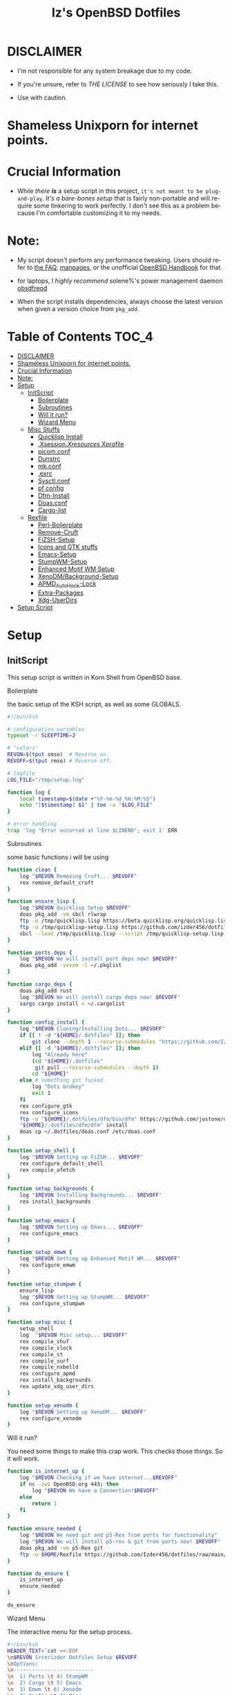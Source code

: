 #+TITLE: Iz's OpenBSD Dotfiles
#+DESCRIPTION: Mainly for personal backups, but if you want 'em, use 'em.
#+KEYWORDS: org-mode, emacs, doom-emacs, XenoDM, OpenBSD, stumpwm, elisp, lisp, perl, Rex, dotfiles, izder
#+LANGUAGE: en
#+PROPERTY: header-args: :tangle ~/.dotfiles :mkdirp t

#+BEGIN_HTML
<div align="left">
<img alt="GitHub Repo stars" src="https://img.shields.io/github/stars/izder456/dotfiles?style=plastic">
<img alt="Lines of code" src="https://tokei.rs/b1/github/izder456/dotfiles?category=code&style=plastic">
</div>
#+END_HTML

* DISCLAIMER

- I'm not responsible for any system breakage due to my code.

- If you're unsure, refer to [[LICENSE.txt][THE LICENSE]] to see how seriously I take this.

- Use with caution.
* Shameless Unixporn for internet points.

#+html: <p align="center"><img width=700 src="assets/XenoDM.png" /></p>

#+html: <p align="center"><img width=700 src="assets/StumpWM.png" /></p>

#+html: <p align="center"><img width=700 src="assets/Emacs.png" /></p>

* Crucial Information

- While /there *is*/ a setup script in this project, =it's not meant to be plug-and-play=. /It's a bare-bones setup/ that is fairly non-portable and will require some tinkering to work perfectly. I don't see this as a problem because I'm comfortable customizing it to my needs.

* Note:

- My script doesn't perform any performance tweaking. Users should refer to [[https://openbsd.org/faq][the FAQ]], [[https://man.openbsd.org][manpages]], or the unofficial [[https://www.openbsdhandbook.com][OpenBSD Handbook]] for that.

- for laptops, I /highly recommend/ solene%'s power management daemon [[https://dataswamp.org/~solene/2022-03-21-openbsd-cool-frequency.html][obsdfreqd]]

- When the script installs dependencies, always choose the latest version when given a version choice from ~pkg_add~.

* Table of Contents :TOC_4:
- [[#disclaimer][DISCLAIMER]]
- [[#shameless-unixporn-for-internet-points][Shameless Unixporn for internet points.]]
- [[#crucial-information][Crucial Information]]
- [[#note][Note:]]
- [[#setup][Setup]]
  - [[#initscript][InitScript]]
      - [[#boilerplate][Boilerplate]]
      - [[#subroutines][Subroutines]]
      - [[#will-it-run][Will it run?]]
      - [[#wizard-menu][Wizard Menu]]
  - [[#misc-stuffs][Misc Stuffs]]
      - [[#quicklisp-install][Quicklisp Install]]
      - [[#xsessionxresourcesxprofile][.Xsession/.Xresources/.Xprofile]]
      - [[#picomconf][picom.conf]]
      - [[#dunstrc][Dunstrc]]
      - [[#mkconf][mk.conf]]
      - [[#exrc][.exrc]]
      - [[#sysctlconf][Sysctl.conf]]
      - [[#pf-config][pf config]]
      - [[#dfm-install][Dfm-Install]]
      - [[#doasconf][Doas.conf]]
      - [[#cargo-list][Cargo-list]]
  - [[#rexfile][Rexfile]]
      - [[#perl-boilerplate][Perl-Boilerplate]]
      - [[#remove-cruft][Remove-Cruft]]
      - [[#fizsh-setup][FiZSH-Setup]]
      - [[#icons-and-gtk-stuffs][Icons and GTK stuffs]]
      - [[#emacs-setup][Emacs-Setup]]
      - [[#stumpwm-setup][StumpWM-Setup]]
      - [[#enhanced-motif-wm-setup][Enhanced Motif WM Setup]]
      - [[#xenodmbackground-setup][XenoDM/Background-Setup]]
      - [[#apmd_autohook-lock][APMD_AutoHook-Lock]]
      - [[#extra-packages][Extra-Packages]]
      - [[#xdg-userdirs][Xdg-UserDirs]]
- [[#setup-script][Setup Script]]

* Setup
** InitScript

This setup script is written in Korn Shell from OpenBSD base.

**** Boilerplate

the basic setup of the KSH script, as well as some GLOBALS.

#+BEGIN_SRC sh :tangle setup.ksh
#!/bin/ksh

# configuration variables
typeset -r SLEEPTIME=2

# "colors"
REVON=$(tput smso)  # Reverse on.
REVOFF=$(tput rmso) # Reverse off.

# logfile
LOG_FILE="/tmp/setup.log"

function log {
    local timestamp=$(date +"%Y-%m-%d_%H:%M:%S")
    echo "[$timestamp] $1" | tee -a "$LOG_FILE"
}

# error handling
trap 'log "Error occurred at line $LINENO"; exit 1' ERR
#+END_SRC

**** Subroutines

some basic functions i will be using

#+BEGIN_SRC sh :tangle setup.ksh
function clean {
    log "$REVON Removing Cruft... $REVOFF"
    rex remove_default_cruft
}

function ensure_lisp {
    log "$REVON Quicklisp Setup $REVOFF"
    doas pkg_add -vm sbcl rlwrap
    ftp -o /tmp/quicklisp.lisp https://beta.quicklisp.org/quicklisp.lisp
    ftp -o /tmp/quicklisp-setup.lisp https://github.com/izder456/dotfiles/raw/main/quicklisp-setup.lisp
    sbcl --load /tmp/quicklisp.lisp --script /tmp/quicklisp-setup.lisp
}

function ports_deps {
    log "$REVON We will install port deps now! $REVOFF"
    doas pkg_add -vvvvm -l ~/.pkglist
}

function cargo_deps {
    doas pkg_add rust
    log "$REVON We will install cargo deps now! $REVOFF"
    xargs cargo install < ~/.cargolist
}

function config_install {
    log "$REVON Cloning/Installing Dots... $REVOFF"
    if [[ ! -d "${HOME}/.dotfiles" ]]; then
        git clone --depth 1 --recurse-submodules "https://github.com/Izder456/dotfiles.git" "${HOME}/.dotfiles"
    elif [[ -d "${HOME}/.dotfiles" ]]; then
        log "Already here"
        (cd "${HOME}/.dotfiles"
         git pull --recurse-submodules --depth 1)
        cd "${HOME}"
    else # something got fucked
        log "Dots brokey"
        exit 1
    fi
    rex configure_gtk
    rex configure_icons
    ftp -o "${HOME}/.dotfiles/dfm/bin/dfm" https://github.com/justone/dotfiles/raw/master/bin/dfm
    "${HOME}/.dotfiles/dfm/dfm" install
    doas cp ~/.dotfiles/doas.conf /etc/doas.conf
}

function setup_shell {
    log "$REVON Setting up FiZSH... $REVOFF"
    rex configure_default_shell
    rex compile_afetch
}

function setup_backgrounds {
    log "$REVON Installing Backgrounds... $REVOFF"
    rex install_backgrounds
}

function setup_emacs {
    log "$REVON Setting up Emacs... $REVOFF"
    rex configure_emacs
}

function setup_emwm {
    log "$REVON Setting up Enhanced Motif WM... $REVOFF"
    rex configure_emwm
}

function setup_stumpwm {
    ensure_lisp
    log "$REVON Setting up StumpWM... $REVOFF"
    rex configure_stumpwm
}

function setup_misc {
    setup_shell
    log  "$REVON Misc setup... $REVOFF"
    rex compile_shuf
    rex compile_slock
    rex compile_st
    rex compile_surf
    rex compile_nxbelld
    rex configure_apmd
    rex install_backgrounds
    rex update_xdg_user_dirs
}

function setup_xenodm {
    log "$REVON Setting up XenoDM... $REVOFF"
    rex configure_xenodm
}
#+END_SRC

**** Will it run?

You need some things to make this crap work. This checks those things. So it will work.

#+BEGIN_SRC sh :tangle setup.ksh
function is_internet_up {
    log "$REVON Checking if we have internet...$REVOFF"
    if nc -zw1 OpenBSD.org 443; then
        log "$REVON We have a Connection!$REVOFF"
    else
        return 1
    fi
}

function ensure_needed {
    log "$REVON We need git and p5-Rex from ports for functionality"
    log "$REVON We will install p5-rex & git from ports now! $REVOFF"
    doas pkg_add -vm p5-Rex git
    ftp -o $HOME/Rexfile https://github.com/Izder456/dotfiles/raw/main/Rexfile
}

function do_ensure {
    is_internet_up
    ensure_needed
}

do_ensure
#+END_SRC

**** Wizard Menu

The interactive menu for the setup process.

#+BEGIN_SRC sh :tangle setup.ksh
#!/bin/ksh
HEADER_TEXT=`cat <<-EOF
\n$REVON Srcerizder Dotfiles Setup $REVOFF
\nOptions:
\n--------------------------
\n  1) Ports \t 4) StumpWM
\n  2) Cargo \t 5) Emacs
\n  3) Emwm \t 6) Xenodm
\n  7) Config \t 8) Misc
\n  9) Clean
\n  
\n
\nOther Options:
\n----------------
\n  a) All (Reccomended)
\n  r) Reload Menu
\n  q) Quit
\n
\nEnter your selection: r\b\c
EOF
`


function main {
    while true;
    do
        clear
        print $HEADER_TEXT
        read selection
        if [[ -z "$selection" ]]; then
            selection=r
        fi
        case $selection in
            1) print "\nSelected Ports Deps..."
               sleep $SLEEPTIME
               ports_deps;;
            2) print "Selected Cargo Deps..."
               sleep $SLEEPTIME
               cargo_deps;;
            3) print "Selected Emwm Config..."
               sleep $SLEEPTIME
               setup_emwm;;
            4) print "Selected StumpWM Config..."
               sleep $SLEEPTIME
               setup_stumpwm;;
            5) print "Selected Emacs Config..."
               sleep $SLEEPTIME
               setup_emacs;;
            6) print "Selected XenoDM Config..."
               sleep $SLEEPTIME
               setup_xenodm;;
            7) print "Selected Install Configs..."
               sleep $SLEEPTIME
               config_install;;
            8) print "Selected Misc Setup..."
               sleep $SLEEPTIME
               setup_misc;;
            9) print "Selected Clean..."
               sleep $SLEEPTIME
               clean;;
            a|A) print "Running All..."
                 sleep $SLEEPTIME
                 clean
                 config_install
                 ports_deps
                 cargo_deps
                 setup_emwm
                 setup_stumpwm
                 setup_emacs
                 setup_xenodm
                 setup_misc;;
            r|R) continue;;
            q|Q) print
                 exit;;
            ,*) print "\n$REVON Invalid selection $REVOFF"
               sleep 1;;
        esac
    done
}

# main
main
#+END_SRC

** Misc Stuffs

random scripts and configs that are maybe relevant possibly.

**** Quicklisp Install

You probably want this if you want to write with StumpWM and modules...

#+BEGIN_SRC lisp :tangle quicklisp-setup.lisp
(quicklisp-quickstart:install :path "~/.quicklisp")
(ql:add-to-init-file)
(ql-dist:install-dist "http://dist.ultralisp.org/"
		      :prompt nil)
(ql:quickload '("clx"
		"cl-ppcre"
		"alexandria"
		"cl-fad"
		"xembed"
		"anaphora"
		"drakma"
		"slynk"))
#+END_SRC

/USE:/

#+BEGIN_SRC sh
$ ftp -o /tmp/quicklisp.lisp https://beta.quicklisp.org/quicklisp.lisp
$ ftp -o /tmp/quicklisp-setup.lisp https://github.com/Izder456/raw/main/quicklisp-setup.lisp
$ sbcl --load /tmp/quicklisp.lisp --script /tmp/quicklisp-setup.lisp
#+END_SRC

**** .Xsession/.Xresources/.Xprofile

The settings for X session, resources, and profile.

***** .xresources

#+BEGIN_SRC conf :tangle .xresources
!!
! Includes
!!
#include ".xresources.d/colors"
#include ".xresources.d/apps"
	 
!!
! XWindow Stuffs
!!
,*imLocale: en_US.UTF-8

!!
! Font Rendering Stuffs
!!
Xft.dpi: 96
Xft.rgba: rgb
Xft.antialias: true
Xft.autohint: false
Xft.hintstyle: hintfull
Xft.lcdfilter: lcddefault
,*faceName: Spleen
,*faceSize: 12

!!
! Pointer Stuffs
!!
Xcursor.size: 16
Xcursor.theme: Capitaine Cursors (Gruvbox) - White
#+END_SRC

****** Colors

#+BEGIN_SRC conf :tangle .xresources.d/colors	
!!
! Background Colors
!!

! Normal
,*background: #282828
,*foreground: #ebdbb2
! Hard-Dark
,*.activeBackground: #1d2021
,*.activeForeground: #32302f
! Highlight
,*highlightColor: #fcf1c7

!!
! Gruvbox Colors
!!
! Black + DarkGrey
,*color0:  #282828
,*color8:  #928374
! DarkRed + Red
,*color1:  #cc241d
,*color9:  #fb4934
! DarkGreen + Green
,*color2:  #98971a
,*color10: #b8bb26
! DarkYellow + Yellow
,*color3:  #d79921
,*color11: #fabd2f
! DarkBlue + Blue
,*color4:  #458588
,*color12: #83a598
! DarkMagenta + Magenta
,*color5:  #b16286
,*color13: #d3869b
! DarkCyan + Cyan
,*color6:  #689d6a
,*color14: #8ec07c
! LightGrey + White
,*color7:  #a89984
,*color15: #ebdbb2

!!
! Gruvbox 256color
!!
! BrightBlue
,*color24:  #076678
! BrightAqua
,*color66:  #427b58
! BrightRed
,*color88:  #9d0006
! BrightMagenta
,*color96:  #8f3f71
! BrightGreen
,*color100: #79740e
! DimBlue
,*color109: #83a598
! DimAqua
,*color108: #8ec07c
! DimRed
,*color130: #af3a03
! DimYellow
,*color136: #b57614
! DimGreen
,*color142: #b8bb26
! DimRed
,*color167: #fb4934
! DimMagenta
,*color175: #d3869b
! Orange
,*color208: #fe8019
! BrightYellow
,*color214: #fabd2f
!! fg0-fg3
,*color223: #ebdbb2
,*color228: #f2e5bc
,*color229: #fbf1c7
,*color230: #f9f5d7
!! bg0-bg3
,*color234: #1d2021
,*color235: #282828
,*color236: #32302f
,*color237: #3c3836
!! Gray0-Gray7
,*color239: #504945
,*color241: #665c54
,*color243: #7c6f64
,*color244: #928374
,*color245: #928374
,*color246: #a89984
,*color248: #bdae93
,*color250: #d5c4a1
#+END_SRC

****** Apps

#+BEGIN_SRC conf :tangle .xresources.d/apps

!!
! XMessage
!!
xmessage*background: #1d2021
xmessage*foreground: #fbf1c7
xmessage.borderWidth: 3
xmessage*borderColor: #ebdbb2
xmessage*message.scrollHorizontal: Never
xmessage*message.scrollVertical: Never
xmessage*timeout: 0
xmessage*printValue: false
xmessage*font:	     -misc-spleen-medium-r-normal--16-160-72-72-c-80-iso10646-1

!!
! XTerm
!!
,*intensityStyles: true
,*allowSendEvents: true
xterm*scrollBar: false
xterm*faceName: Spleen
xterm*faceSize: 12
xterm*renderFont: true
xterm*internalBorder: 16
xterm*letterSpace: 1
xterm*loginShell: true
xterm*savelines: 16384

!!
! XClock Stuffs
!!
XClock*Background: #32302f
XClock*Foreground: #ebdbb2		 
#+END_SRC

***** .xsession

#+BEGIN_SRC sh :tangle .xsession
#!/bin/ksh

# Define variables at the top for easy access
XMESG_WIDTH=512
XMESG_HEIGHT=128

# Set environment up, .xprofile isn't respected
# Set Default LOCALE
export LC_CTYPE="en_US.UTF-8"
export LC_ALL="en_US.UTF-8"
# Enable HWACCEL for Firefox
export MOZ_ACCELERATED=1
export MOZ_WEBRENDER=1
# set qt apps to use gtk2 widgets if avail
export QT_QPA_PLATFORMTHEME=gtk2
# make sdl mouse cursor lag go away
export SDL_VIDEO_X11_DGAMOUSE=0
# set XDG dirs
export XDG_CONFIG_HOME=$HOME/.config
export XDG_CACHE_HOME=$HOME/.cache
export XDG_DATA_DIR=$HOME/.local/share
export XDG_STATE_HOME=$HOME/.local/state

# Function to get screen dimensions
function get_screen_dimension {
    typeset dimension=$(xdpyinfo | awk '/dimensions/ {print $2}')
    case $1 in
         0) echo ${dimension%x*} ;;
         1) echo ${dimension#*x} ;;
         ,*) echo "Invalid argument. Use 0 for width or 1 for height." ;;
    esac
}

# Function to load environment
function load_environment {
    set -A files "$@"
    for file in "${file[@]}"; do
        if [ -f $file ]; then
            . $file
        fi
    done
}

# Function to load resources
function load_resources {
    set -A resources "$@"
    for resource in "${resources[@]}"; do
        if [ -f $resource ]; then
            xrdb -merge $resource
        fi
    done
}

# Function to manage autostarts
function manage_autostarts {
    for process in "$@"; do
        process_name="${process% *}"
        if pgrep $process_name > /dev/null; then
            pkill $process_name
        fi
        eval $process
    done
}

# Function to select a window manager
function select_wm {
    # WM Session Prompt
    typeset xwidth=$(get_screen_dimension 0)
    typeset xheight=$(get_screen_dimension 1)
    typeset xmesg_xpos=$((($xwidth - $XMESG_WIDTH) / 2))
    typeset xmesg_yoffset=$((($xheight - $XMESG_HEIGHT) / 2))
    xmessage "Please Choose a Session to load" \
    	    -buttons "StumpWM[]":1,"EMWM[]":2,"TERMINAL[]":3 \
    	    -geometry ${XMESG_WIDTH}x${XMESG_HEIGHT}+${xmesg_xpos}-${xmesg_yoffset}
    typeset choice=$?

    case ${choice} in
	1) wm=$(command -v stumpwm)
	   wm_args="--disable-ldb --lose-on-corruption"
	   ;;
	2) wm=$(command -v xmsm)
	   wm_args=""
	   ;;
	3) wm=$(command -v xterm)
	   wm_args=""
	   ;;
    esac

    dbus-launch --exit-with-session ${wm} ${wm_args}
}

# Load in environment & resources
load_environment /etc/xprofile ~/.xprofile
load_resources ~/.xresources ~/.xresources.d/emwm

# Autostarts
manage_autostarts "picom -b" \
		  "~/.local/bin/nxbelld -v100 -d200 -f ~/.local/sfx/Pop.wav -b" \
		  "feh --bg-fill --randomize /usr/local/share/backgrounds &" \
		  "sleep 5 && dunst &" \
		  "ulimit -Sc 0"
		  "xidle -delay 5 -nw -program /usr/local/bin/slock -timeout 1800 &"

# Select Window Manager
select_wm

exit 0
#+END_SRC

**** picom.conf

#+BEGIN_SRC conf :tangle .config/picom/picom.conf
##
# Opacity
##

opacity-rule = [
  "85:class_g = 'emacs'",
  "85:class_g = 'st'",
  "85:class_g = 'xterm'",
  "85:class_g = 'tabbed'"
];

##
# Blur
##

blur: {
  method = "dual_kawase";
  size = 5;
  deviation = 5.0;
  strength = 4;
  background-fixed = true;
};


##
# Wintypes
##

wintypes: {
  normal = { blur-background = true; };
  splash = { blur-background = false; };
};

##
# Fading
##

fading = true;
fade-in-step = 0.03;
fade-out-step = 0.03;
fade-exclude = [ ];

##
# Misc
##
mark-wwin-focused = true;
mark-ovredir-focused = true;
detect-rounded-corners = true;
detect-client-opacity = true;
vsync = true;
dbe = false;
sw-opti = true; 
refresh-rate = 0;
unredir-if-possible = true;
detect-transient = true;
detect-client-leader = true;
invert-color-include = [ ];

##
# QT-Apps Fixes For Blurs
##
shadow-exclude = [
  "argb && (_NET_WM_WINDOW_TYPE@:a *= 'MENU' || _NET_WM_WINDOW_TYPE@:a *= 'COMBO')"
];
blur-background-exclude = [
  "(_NET_WM_WINDOW_TYPE@:a *= 'MENU' || _NET_WM_WINDOW_TYPE@:a *= 'COMBO')"
];


##
# Backend
##
backend = "glx";
glx-no-stencil = true;
glx-copy-from-front = false;
use-damage = true;
glx-no-rebind-pixmap = true;
#+END_SRC

**** Dunstrc

#+BEGIN_SRC conf :tangle .config/dunst/dunstrc	
[global]
    ### Display ###

    # Which monitor should the notifications be displayed on.
    monitor = 0

    # Display notification on focused monitor.  Possible modes are:
    #   mouse: follow mouse pointer
    #   keyboard: follow window with keyboard focus
    #   none: don't follow anything
    #
    # "keyboard" needs a window manager that exports the
    # _NET_ACTIVE_WINDOW property.
    # This should be the case for almost all modern window managers.
    #
    # If this option is set to mouse or keyboard, the monitor option
    # will be ignored.
    follow = none

    ### Geometry ###

    # dynamic width from 0 to 300
    # width = (0, 300)
    # constant width of 300
    width = (0, 256) 
    # The maximum height of a single notification, excluding the frame.
    height = (0, 256)

    # Position the notification in the top right corner
    origin = bottom-right 

    # Offset from the origin
    offset = 0x0

    # Scale factor. It is auto-detected if value is 0.
    scale = 0

    # Maximum number of notification (0 means no limit)
    notification_limit = 3

    ### Progress bar ###

    # Turn on the progess bar. It appears when a progress hint is passed with
    # for example dunstify -h int:value:12
    progress_bar = true

    # Set the progress bar height. This includes the frame, so make sure
    # it's at least twice as big as the frame width.
    progress_bar_height = 10

    # Set the frame width of the progress bar
    progress_bar_frame_width = 1

    # Set the minimum width for the progress bar
    progress_bar_min_width = 150

    # Set the maximum width for the progress bar
    progress_bar_max_width = 300

    # Corner radius for the progress bar. 0 disables rounded corners.
    progress_bar_corner_radius = 0

    # Corner radius for the icon image.
    icon_corner_radius = 0

    # Show how many messages are currently hidden (because of
    # notification_limit).
    indicate_hidden = yes

    # The transparency of the window.  Range: [0; 100].
    # This option will only work if a compositing window manager is
    # present (e.g. xcompmgr, compiz, etc.). (X11 only)
    transparency = 0

    # Draw a line of "separator_height" pixel height between two
    # notifications.
    # Set to 0 to disable.
    # If gap_size is greater than 0, this setting will be ignored.
    separator_height = 2

    # Padding between text and separator.
    padding = 8

    # Horizontal padding.
    horizontal_padding = 10

    # Padding between text and icon.
    text_icon_padding = 0

    # Defines width in pixels of frame around the notification window.
    # Set to 0 to disable.
    frame_width = 4

    # Defines color of the frame around the notification window.
    frame_color = "#d5c4a1"

    # Size of gap to display between notifications - requires a compositor.
    # If value is greater than 0, separator_height will be ignored and a border
    # of size frame_width will be drawn around each notification instead.
    # Click events on gaps do not currently propagate to applications below.
    gap_size = 2

    # Define a color for the separator.
    # possible values are:
    #  * auto: dunst tries to find a color fitting to the background;
    #  * foreground: use the same color as the foreground;
    #  * frame: use the same color as the frame;
    #  * anything else will be interpreted as a X color.
    separator_color = foreground

    # Sort messages by urgency.
    sort = yes

    # Don't remove messages, if the user is idle (no mouse or keyboard input)
    # for longer than idle_threshold seconds.
    # Set to 0 to disable.
    # A client can set the 'transient' hint to bypass this. See the rules
    # section for how to disable this if necessary
    idle_threshold = 120

    ### Text ###

    font = Spleen 6x12 11

    # The spacing between lines.  If the height is smaller than the
    # font height, it will get raised to the font height.
    line_height = 0

    # Possible values are:
    # full: Allow a small subset of html markup in notifications:
    #        <b>bold</b>
    #        <i>italic</i>
    #        <s>strikethrough</s>
    #        <u>underline</u>
    #
    #        For a complete reference see
    #        <https://docs.gtk.org/Pango/pango_markup.html>.
    #
    # strip: This setting is provided for compatibility with some broken
    #        clients that send markup even though it's not enabled on the
    #        server. Dunst will try to strip the markup but the parsing is
    #        simplistic so using this option outside of matching rules for
    #        specific applications *IS GREATLY DISCOURAGED*.
    #
    # no:    Disable markup parsing, incoming notifications will be treated as
    #        plain text. Dunst will not advertise that it has the body-markup
    #        capability if this is set as a global setting.
    #
    # It's important to note that markup inside the format option will be parsed
    # regardless of what this is set to.
    markup = full

    # The format of the message.  Possible variables are:
    #   %a  appname
    #   %s  summary
    #   %b  body
    #   %i  iconname (including its path)
    #   %I  iconname (without its path)
    #   %p  progress value if set ([  0%] to [100%]) or nothing
    #   %n  progress value if set without any extra characters
    #   %%  Literal %
    # Markup is allowed
    format = "<b>%a</b>\n%s\n<i>%b</i> "

    # Alignment of message text.
    # Possible values are "left", "center" and "right".
    alignment = left

    # Vertical alignment of message text and icon.
    # Possible values are "top", "center" and "bottom".
    vertical_alignment = center

    # Show age of message if message is older than show_age_threshold
    # seconds.
    # Set to -1 to disable.
    show_age_threshold = 60

    # Specify where to make an ellipsis in long lines.
    # Possible values are "start", "middle" and "end".
    ellipsize = middle

    # Ignore newlines '\n' in notifications.
    ignore_newline = no

    # Stack together notifications with the same content
    stack_duplicates = true

    # Hide the count of stacked notifications with the same content
    hide_duplicate_count = false

    # Display indicators for URLs (U) and actions (A).
    show_indicators = yes

    ### Icons ###

    # Recursive icon lookup. You can set a single theme, instead of having to
    # define all lookup paths.
    enable_recursive_icon_lookup = true

    # Set icon theme (only used for recursive icon lookup)
    icon_theme = Gruvbox_Dark
    # You can also set multiple icon themes, with the leftmost one being used first.
    # icon_theme = "Adwaita, breeze"

    # Align icons left/right/top/off
    icon_position = left

    # Scale small icons up to this size, set to 0 to disable. Helpful
    # for e.g. small files or high-dpi screens. In case of conflict,
    # max_icon_size takes precedence over this.
    min_icon_size = 32

    # Scale larger icons down to this size, set to 0 to disable
    max_icon_size = 64

    # Paths to default icons (only neccesary when not using recursive icon lookup)
    #icon_path = /usr/share/icons/gnome/16x16/status/:/usr/share/icons/gnome/16x16/devices/

    ### History ###

    # Should a notification popped up from history be sticky or timeout
    # as if it would normally do.
    sticky_history = yes

    # Maximum amount of notifications kept in history
    history_length = 20

    ### Misc/Advanced ###

    # Browser for opening urls in context menu.
    browser = /usr/bin/xdg-open

    # Always run rule-defined scripts, even if the notification is suppressed
    always_run_script = true

    # Define the title of the windows spawned by dunst
    title = Dunst

    # Define the class of the windows spawned by dunst
    class = Dunst

    # Define the corner radius of the notification window
    # in pixel size. If the radius is 0, you have no rounded
    # corners.
    # The radius will be automatically lowered if it exceeds half of the
    # notification height to avoid clipping text and/or icons.
    corner_radius = 0

    # Ignore the dbus closeNotification message.
    # Useful to enforce the timeout set by dunst configuration. Without this
    # parameter, an application may close the notification sent before the
    # user defined timeout.
    ignore_dbusclose = false

    ### Wayland ###
    # These settings are Wayland-specific. They have no effect when using X11

    # Uncomment this if you want to let notications appear under fullscreen
    # applications (default: overlay)
    # layer = top

    # Set this to true to use X11 output on Wayland.
    force_xwayland = false

    ### Legacy

    # Use the Xinerama extension instead of RandR for multi-monitor support.
    # This setting is provided for compatibility with older nVidia drivers that
    # do not support RandR and using it on systems that support RandR is highly
    # discouraged.
    #
    # By enabling this setting dunst will not be able to detect when a monitor
    # is connected or disconnected which might break follow mode if the screen
    # layout changes.
    force_xinerama = false

    ### mouse

    # Defines list of actions for each mouse event
    # Possible values are:
    # * none: Don't do anything.
    # * do_action: Invoke the action determined by the action_name rule. If there is no
    #              such action, open the context menu.
    # * open_url: If the notification has exactly one url, open it. If there are multiple
    #             ones, open the context menu.
    # * close_current: Close current notification.
    # * close_all: Close all notifications.
    # * context: Open context menu for the notification.
    # * context_all: Open context menu for all notifications.
    # These values can be strung together for each mouse event, and
    # will be executed in sequence.
    mouse_left_click = close_current
    mouse_middle_click = do_action, close_current
    mouse_right_click = close_all

# Experimental features that may or may not work correctly. Do not expect them
# to have a consistent behaviour across releases.
[experimental]
    # Calculate the dpi to use on a per-monitor basis.
    # If this setting is enabled the Xft.dpi value will be ignored and instead
    # dunst will attempt to calculate an appropriate dpi value for each monitor
    # using the resolution and physical size. This might be useful in setups
    # where there are multiple screens with very different dpi values.
    per_monitor_dpi = false 


[urgency_low]
    # IMPORTANT: colors have to be defined in quotation marks.
    # Otherwise the "#" and following would be interpreted as a comment.
    background = "#282828"
    foreground = "#928374"
    timeout = 10
    # Icon for notifications with low urgency, uncomment to enable
    #default_icon = /path/to/icon

[urgency_normal]
    background = "#282828"
    foreground = "#ebdbb2"
    timeout = 10
    # Icon for notifications with normal urgency, uncomment to enable
    #default_icon = /path/to/icon

[urgency_critical]
    background = "#282828"
    foreground = "#fb4934"
    frame_color = "#fabd2f"
    timeout = 25
    # Icon for notifications with critical urgency, uncomment to enable
    #default_icon = /path/to/icon

# Every section that isn't one of the above is interpreted as a rules to
# override settings for certain messages.
#
# Messages can be matched by
#    appname (discouraged, see desktop_entry)
#    body
#    category
#    desktop_entry
#    icon
#    match_transient
#    msg_urgency
#    stack_tag
#    summary
#
# and you can override the
#    background
#    foreground
#    format
#    frame_color
#    fullscreen
#    new_icon
#    set_stack_tag
#    set_transient
#    set_category
#    timeout
#    urgency
#    icon_position
#    skip_display
#    history_ignore
#    action_name
#    word_wrap
#    ellipsize
#    alignment
#    hide_text
#
# Shell-like globbing will get expanded.
#
# Instead of the appname filter, it's recommended to use the desktop_entry filter.
# GLib based applications export their desktop-entry name. In comparison to the appname,
# the desktop-entry won't get localized.
#
# SCRIPTING
# You can specify a script that gets run when the rule matches by
# setting the "script" option.
# The script will be called as follows:
#   script appname summary body icon urgency
# where urgency can be "LOW", "NORMAL" or "CRITICAL".
#
# NOTE: It might be helpful to run dunst -print in a terminal in order
# to find fitting options for rules.

# Disable the transient hint so that idle_threshold cannot be bypassed from the
# client
#[transient_disable]
#    match_transient = yes
#    set_transient = no
#
# Make the handling of transient notifications more strict by making them not
# be placed in history.
#[transient_history_ignore]
#    match_transient = yes
#    history_ignore = yes

# fullscreen values
# show: show the notifications, regardless if there is a fullscreen window opened
# delay: displays the new notification, if there is no fullscreen window active
#        If the notification is already drawn, it won't get undrawn.
# pushback: same as delay, but when switching into fullscreen, the notification will get
#           withdrawn from screen again and will get delayed like a new notification
#[fullscreen_delay_everything]
#    fullscreen = delay
#[fullscreen_show_critical]
#    msg_urgency = critical
#    fullscreen = show

#[espeak]
#    summary = "*"
#    script = dunst_espeak.sh

#[script-test]
#    summary = "*script*"
#    script = dunst_test.sh

#[ignore]
#    # This notification will not be displayed
#    summary = "foobar"
#    skip_display = true

#[history-ignore]
#    # This notification will not be saved in history
#    summary = "foobar"
#    history_ignore = yes

#[skip-display]
#    # This notification will not be displayed, but will be included in the history
#    summary = "foobar"
#    skip_display = yes

#[signed_on]
#    appname = Pidgin
#    summary = "*signed on*"
#    urgency = low
#
#[signed_off]
#    appname = Pidgin
#    summary = *signed off*
#    urgency = low
#
#[says]
#    appname = Pidgin
#    summary = *says*
#    urgency = critical
#
#[twitter]
#    appname = Pidgin
#    summary = *twitter.com*
#    urgency = normal
#
#[stack-volumes]
#    appname = "some_volume_notifiers"
#    set_stack_tag = "volume"
#
# vim: ft=cfg
#+END_SRC

**** mk.conf

this configures my ports/src build environment, it goes in ~/etc/mk.conf~

#+BEGIN_SRC conf :tangle mk.conf
#SUDO="/usr/bin/doas"
PORTSDIR_PATH=${PORTSDIR}:${PORTSDIR}/openbsd-wip:${PORTSDIR}/mystuff
WRKOBJDIR=/usr/obj
DISTDIR=/usr/distfiles
PACKAGE_REPOSITORY=/usr/packages
#+END_SRC

**** .exrc

for BSD Vi

#+BEGIN_SRC conf :tangle .exrc
" display current mode
set showmode
" show matching parens, brackets, etc
set showmatch
" display row/column info
set ruler
" autoindent tab = 2 space
set shiftwidth=2
" tab = 2 space
set tabstop=2
" display errors
set verbose
" enable horiz scroll
set leftright
" use extend regex
set extend
" case-less searching, unless uppercase
set iclower
" incremental searching
set searchincr
" print helpful messages (eg, 4 lines yanked)
set report=1
#+END_SRC

**** Sysctl.conf

The kernel parameters settings.

*Very hardware specific*

#+BEGIN_SRC conf :tangle sysctl.conf
# Open Kernel Limits
kern.maxthread=16385
kern.maxproc=8192
kern.maxfiles=32768

# Shared Memory
kern.shminfo.shmmax=2147483647
kern.shminfo.shmall=536870912
kern.shminfo.shmmni=4096

# Enable Multithreading
hw.smt=1

# Video/Audio enable/disable
# change these to =1 if you want microphone or webcam access
kern.audio.record=0
kern.video.record=0
#+END_SRC

**** pf config

This goes in =/etc/pf.conf=, use /with caution/

#+BEGIN_SRC conf :tangle pf.conf
# Macros
icmp_types = "{ echoreq }"
wifi_if = "{ iwm0 urtwn0 urtwn1 }"
eth_if = "{ em0 }"
tcp_services = "{ http 1000 https ssh 6697 587 993 domain telnet }"
udp_services = "{ domain 50000:65535 }" 
 
# Options
set skip on lo
set block-policy drop
set state-policy if-bound
set fingerprints "/etc/pf.os"
set ruleset-optimization none
set optimization normal
set timeout { tcp.closing 60, tcp.established 7200 }

# Tables
table <bruteforce> persist
table <rfc6890> { 0.0.0.0/8 10.0.0.0/8 100.64.0.0/10 127.0.0.0/8 \
      		  169.254.0.0/11 172.16.0.0/12 192.0.0.0/24 192.0.0.0/29 \
		  192.0.2.0/24 192.88.99.0/24 192.168.0.0/16 198.18.0.0/15 \
                  195.51.100.0/24 240.0.0.0/4 203.0.113.0/24 255.255.255.255/32 }

# prevent IP spoofing
antispoof quick for $wifi_if
antispoof quick for $eth_if

# for logging
block in log on egress from <rfc6890>
block return out log on egress to <rfc6890>

# block all else
block all

# only allow special services 
pass out on egress proto tcp to port $tcp_services 
pass in on $eth_if proto tcp to port ssh \
	keep state (max-src-conn 15 max-src-conn-rate 3/1 \
		overload <bruteforce> flush global)
pass proto udp to port $udp_services

# ICMP
pass out inet proto icmp icmp-type $icmp_types
#+END_SRC

**** Dfm-Install

dfm install script config

#+BEGIN_SRC txt :tangle .dfminstall
.fonts recurse
.git recurse
.icons recurse
.themes recurse
.moc recurse
.config recurse
.local recurse
.claws-mail recurse
LICENSE.txt skip
COPYING skip
README.org skip
quicklisp-setup.lisp skip
doas.conf skip
sysctl.conf skip
mk.conf skip
pf.conf skip
setup.ksh skip
setup.pl.bak skip
dfm skip
assets skip
backgrounds skip
Emacs-Config skip
EMWM-Config skip
StumpWM-Config skip
XenoDM-Config skip
APM-Config skip
#+END_SRC

**** Doas.conf

+this is totally overkill+
fine now

#+BEGIN_SRC conf :tangle doas.conf
permit persist :doas
#+END_SRC

**** Cargo-list

The list of packages to be installed via Cargo.

#+BEGIN_SRC txt :tangle .cargolist
cargo-upgrade-command dipc du-dust hyperfine onefetch sd tere tokei
#+END_SRC

** Rexfile

this is an automation thingy i use. its definitely overkill, but i like perl.

**** Perl-Boilerplate

The initial setup for Perl.

#+BEGIN_SRC perl :tangle Rexfile
use 5.36.0;
use Rex -feature => ['1.4'];

# Set PATH explicitly
$ENV{'PATH'} =
  '/bin:/usr/bin:/sbin:/usr/sbin:/usr/X11R6/bin:/usr/local/bin:/usr/local/sbin:$HOME/bin';

# No Magic
our $USERHOME = "$ENV{HOME}";
our $GITHUB   = "https://github.com";
#+END_SRC

**** Remove-Cruft

I don't need some of these defaults

#+BEGIN_SRC perl :tangle Rexfile
# task to clean home dir
task 'remove_default_cruft', sub {
  unlink(
    "$USERHOME/.cshrc",   "$USERHOME/.login",     "$USERHOME/.mailrc",
    "$USERHOME/.profile", "$USERHOME/.Xdefaults", "$USERHOME/.cvsrc"
  );
  system( 'doas', 'chmod', '0700', "$USERHOME" );
};
#+END_SRC

**** FiZSH-Setup

This is a zsh frontend, that emulates the functionality of fish

#+BEGIN_SRC perl :tangle Rexfile
# Configures and sets up the default shell
task 'configure_default_shell', sub {
  my %plugins = (
    "zsh-openbsd"     => "$GITHUB/sizeofvoid/openbsd-zsh-completions.git",
    "zsh-completions" => "$GITHUB/zsh-users/zsh-completions.git",
    "zsh-fzf"         => "$GITHUB/Aloxaf/fzf-tab.git",
    "zsh-suggest"     => "$GITHUB/zsh-users/zsh-autosuggestions.git",
    "zsh-256"         => "$GITHUB/chrissicool/zsh-256color.git",
    "zsh-fsh"         => "$GITHUB/zdharma-continuum/fast-syntax-highlighting.git"
  );
  keys %plugins;
  while (my($k, $v) = each %plugins) {
    my $clonedir = "$USERHOME/.$k";
    my $cloneuri = "$v";
    if ( -d $clonedir ) {
      chdir "$clonedir";
      system( 'git', 'pull' );
    } else {
      system( 'git', 'clone', "$cloneuri", "$clonedir" );
    }
  }

  # Grab fizsh src setup
  if ( -d "$USERHOME/.fizsh" ) {
    chdir "$USERHOME/.fizsh";
  } else {
    system( 'git', 'clone', "$GITHUB/zsh-users/fizsh.git", "$USERHOME/.fizsh" );
    chdir "$USERHOME/.fizsh";
  }
  system( './configure' );
  system( 'make' );
  system( 'doas', 'make', 'install' );
  system( 'cp', "$USERHOME/.dotfiles/.fizshrc", "$USERHOME/.fizsh/.fizshrc" );
  system( 'chsh', '-s', '/usr/local/bin/fizsh' );
};
#+END_SRC

**** Icons and GTK stuffs

#+BEGIN_SRC perl :tangle Rexfile
task 'configure_gtk', sub {
  my %gtk = (
    "gruvbox-square-gtk" => "$GITHUB/jmattheis/gruvbox-dark-gtk.git",
    "gruvbox-round-gtk" => "$GITHUB/Fausto-Korpsvart/Gruvbox-GTK-Theme.git",
    "gruvbox-plus-gtk" => "$GITHUB/SylEleuth/gruvbox-plus-gtk.git",
  );
  keys %gtk;
  while (my($k, $v) = each %gtk) {
    my $clonedir = "/tmp/$k";
    my $cloneuri = "$v";
    if ( -d "$clonedir" ) {
      chdir "$clonedir";
      system( 'git', 'pull' );
    } else {
      system( 'git', 'clone', "$cloneuri", "$clonedir" );
    }
    if ( -d "$clonedir/themes" ) {
      system( 'cp', '-Rv', glob("$clonedir/themes/*"), "$USERHOME/.dotfiles/.themes/" );
    } elsif ( -d "$clonedir/Gruvbox-Plus-Dark" ) {
      system( 'cp', '-Rv', "$clonedir/Gruvbox-Plus-Dark", "$USERHOME/.dotfiles/.themes/" );
    } else {
      system( 'cp', '-Rv', "$clonedir", "$USERHOME/.dotfiles/.themes/" );
    }
    unlink("$clonedir");
  }
};

task 'configure_icons', sub {
  my %icons = (
    "gruvbox-round-icons" => "$GITHUB/Fausto-Korpsvart/Gruvbox-GTK-Theme.git",
    "gruvbox-square-icons" => "$GITHUB/jmattheis/gruvbox-dark-icons-gtk.git",
    "gruvbox-plus-icons" => "$GITHUB/SylEleuth/gruvbox-plus-icon-pack.git",
  );
  keys %icons;
  while (my($k, $v) = each %icons) {
    my $clonedir = "/tmp/$k";
    my $cloneuri = "$v";
    if ( -d "$clonedir" ) {
      chdir "$clonedir";
      system( 'git', 'pull' );
    } else {
      system( 'git', 'clone', "$cloneuri", "$clonedir" );
    }
    if ( -d "$clonedir/icons" ) {
      system( 'cp', '-Rv', glob("$clonedir/icons/*"), "$USERHOME/.dotfiles/.icons/" );
    } elsif ( -d "$clonedir/Gruvbox-Plus-Dark" ) {
      system( 'cp', '-Rv', "$clonedir/Gruvbox-Plus-Dark", "$USERHOME/.dotfiles/.icons/" );
    } else {
      system( 'cp', '-Rv', "$clonedir", "$USERHOME/.dotfiles/.icons/" );
    }
    unlink("$clonedir");
  }
};
#+END_SRC

**** Emacs-Setup

I use Emacs, btw

#+BEGIN_SRC perl :tangle Rexfile
# Configures and installs emacs
task 'configure_emacs', sub {
  if ( -d "$USERHOME/.emacs.d" ) {
    chdir "$USERHOME/.emacs.d";
  } else {
    system( 'ln', '-sf', "$USERHOME/.dotfiles/Emacs-Config", "$USERHOME/.emacs.d" );
  }
};
#+END_SRC

**** StumpWM-Setup

Yeah, this weird WM...

#+BEGIN_SRC perl :tangle Rexfile
task 'configure_stumpwm', sub {
  if ( -d "$USERHOME/.stumpwm.d" ) {
    chdir "$USERHOME/.stumpwm.d";
  } else {
    system( 'ln', '-sf', "$USERHOME/.dotfiles/StumpWM-Config", "$USERHOME/.stumpwm.d" );
  }
};
#+END_SRC

**** Enhanced Motif WM Setup

Yeah, I sometime float things

#+BEGIN_SRC perl :tangle Rexfile
task 'configure_emwm', sub {
    system( 'ln', '-sf', "$USERHOME/.dotfiles/Emwm-Config/.emwmrc", "$USERHOME/.emwmrc" );
    system( 'ln', '-sf', "$USERHOME/.dotfiles/Emwm-Config/.toolboxrc", "$USERHOME/.toolboxrc" );
    system( 'mkdir', '-p', "$USERHOME/.xresources.d" );
    system( 'ln', '-sf', "$USERHOME/.dotfiles/Emwm-Config/.xresources", "$USERHOME/.xresources.d/emwm" );
};
#+END_SRC

**** XenoDM/Background-Setup

Because XDM wasn't cutting it...

#+BEGIN_SRC perl :tangle Rexfile
# Installs backgrounds to /usr/local/share/backgrounds
task 'install_backgrounds', sub {
  system( 'doas', 'mkdir', '-p', '/usr/local/share/backgrounds' );
  system( 'doas',  'cp', '-rvf', glob("$USERHOME/.dotfiles/backgrounds/*"), '/usr/local/share/backgrounds' );
};

# Sets up Xenodm configuration
task 'configure_xenodm', sub {
  system( 'doas', 'cp', '-rvf', glob("$USERHOME/.dotfiles/XenoDM-Config/*"), '/etc/X11/xenodm/' );
};
#+END_SRC

**** APMD_AutoHook-Lock

Setup Laptop Slock shell-close autohook

#+BEGIN_SRC perl :tangle Rexfile
task 'configure_apmd', sub {
  system( 'doas', 'mkdir', '/etc/apm' );
  system( 'doas', 'cp', '-rvf', glob("$USERHOME/.dotfiles/APM-Config/*"), '/etc/apm/' );
};
#+END_SRC

**** Extra-Packages

Extra stuff thats not in ports, cargo or base

#+BEGIN_SRC perl :tangle Rexfile
# Compiles shuf re-implementation
task 'compile_shuf', sub {
  system( 'git', 'clone', "$GITHUB/ibara/shuf.git", "$USERHOME/.shuf" );
  chdir "$USERHOME/.shuf";
  system( './configure' );
  system( 'make' );
  system( 'doas', 'make', 'install' );
};

# Compiles in my Slock Setup
task 'compile_slock', sub {
  system( 'git', 'clone', "$GITHUB/Izder456/slock.git", "$USERHOME/.slock" );
  chdir "$USERHOME/.slock";
  system( 'make' );
  system( 'doas', 'make', 'install' );
};

# Compiles in my SURF Setup
task 'compile_surf', sub {
  system( 'git', 'clone', "$GITHUB/Izder456/surf.git", "$USERHOME/.surf-src" );
  chdir "$USERHOME/.surf-src";
  system( 'make' );
  system( 'doas', 'make', 'install' );
};

# Compiles in my ST Setup
task 'compile_st', sub {
  system( 'git', 'clone', "$GITHUB/Izder456/st.git", "$USERHOME/.st" );
  chdir "$USERHOME/.st";
  system( 'make' );
  system( 'doas', 'make', 'install' );
};

# Compiles afetch
task 'compile_afetch', sub {
  system( 'git', 'clone', "$GITHUB/13-CF/afetch.git", "$USERHOME/.afetch" );
  chdir "$USERHOME/.afetch";
  system( 'make' );
  system( 'doas', 'make', 'install' );
};

task 'compile_nxbelld', sub {
  $ENV{'AUTOCONF_VERSION'} = "2.69";
  $ENV{'AUTOMAKE_VERSION'} = "1.16";
  system( 'git', 'clone', "$GITHUB/dusxmt/nxbelld.git", "$USERHOME/.nxbelld" );
  chdir "$USERHOME/.nxbelld";
  system('autoreconf -i');
  system( './configure', '--prefix', "$USERHOME/.local");
  system( 'gmake' );
  system( 'gmake', 'install' );
};
#+END_SRC

**** Xdg-UserDirs

Setup Homedir Paths

#+BEGIN_SRC perl :tangle Rexfile
# Updates XDG user directories
task 'update_xdg_user_dirs', sub {
  system( 'xdg-user-dirs-update' );
  system( 'mkdir', "$USERHOME/Projects" );
  system( 'doas', 'gdk-pixbuf-query-loaders', '--update-cache' );
};
#+END_SRC

* Setup Script

please read the [[#disclaimer][DISCLAIMER]], i am not your mom. 

1. Install OpenBSD on a machine with these specs

   #+BEGIN_SRC
  >=42GB Install Disklabel Size (minimum reccomended)
  >=4GB in / (you need this cos /tmp resides here by default, and my icons and gtk themes will clone here during setup)
  >=4GB in /usr (you can get by with 1 single root partiton too, but its probably more ideal to break things up for ramdisk purposes)
  >=24GB in /usr/local (same here as /usr, but even more important)
  4gb or more RAM
  4 logical cores or more
  OpenGL >=3.1 Capable GFX Card
   #+END_SRC

2. Switch to -CURRENT

   #+BEGIN_SRC
  # sysupgrade -sn
   #+END_SRC

3. Add =:doas= group

   #+BEGIN_SRC
  # groupadd doas
  # usermod -G wheel,operator,doas [your username]
   #+END_SRC

4. Add user to staff login class

   #+BEGIN_SRC
  # usermod -L staff [your username]
   #+END_SRC

5. grab my doas and sysctl configs

   #+BEGIN_SRC
   # ftp -o /etc/doas.conf https://github.com/izder456/dotfiles/raw/main/doas.conf
   # ftp -o /etc/sysctl.conf https://github.com/izder456/dotfiles/raw/main/sysctl.conf
   #+END_SRC

6. reboot, let sysupgrade finish, and merge changes:

   #+BEGIN_SRC
   # reboot
   #+END_SRC

   #+BEGIN_SRC
   # sysmerge -d
   #+END_SRC

7. Download and run script as your regular user

   #+BEGIN_SRC
  $ ftp -o /tmp/setup.ksh https://github.com/izder456/dotfiles/raw/main/setup.ksh
  $ ksh /tmp/setup.ksh
   #+END_SRC

8. enable dbus (my StumpWM config needs it)

   #+BEGIN_SRC
   # rcctl enable messagebus
   #+END_SRC

9. Reboot again

   #+BEGIN_SRC
  # reboot
   #+END_SRC
